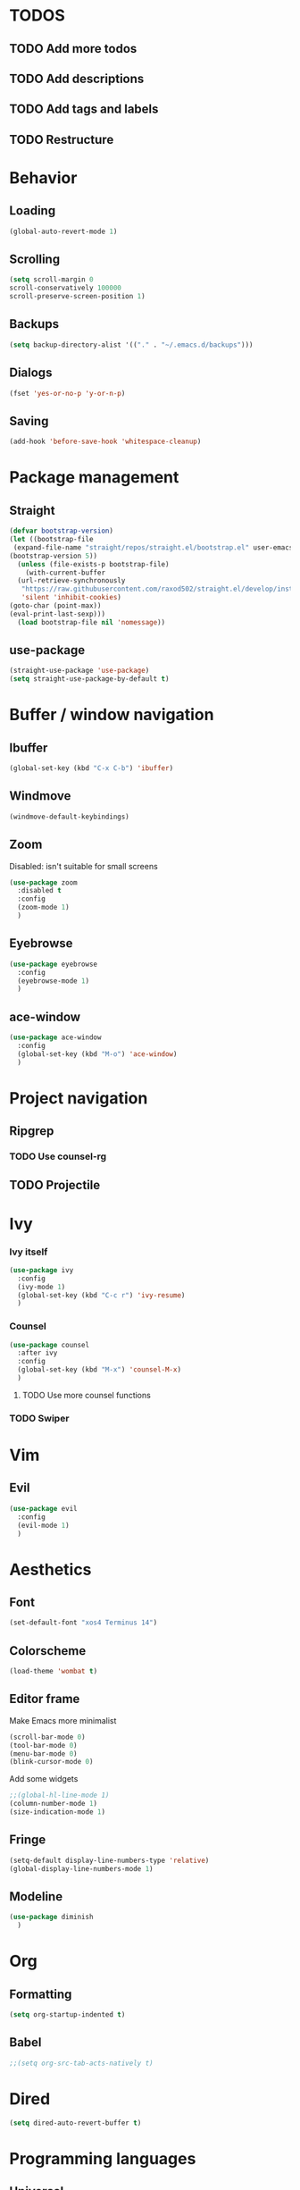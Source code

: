* TODOS
** TODO Add more todos
** TODO Add descriptions
** TODO Add tags and labels
** TODO Restructure

* Behavior
** Loading
#+BEGIN_SRC emacs-lisp
  (global-auto-revert-mode 1)
#+END_SRC
** Scrolling
#+BEGIN_SRC emacs-lisp
  (setq scroll-margin 0
  scroll-conservatively 100000
  scroll-preserve-screen-position 1)
#+END_SRC
** Backups
#+BEGIN_SRC emacs-lisp
  (setq backup-directory-alist '(("." . "~/.emacs.d/backups")))
#+END_SRC
** Dialogs
#+BEGIN_SRC emacs-lisp
  (fset 'yes-or-no-p 'y-or-n-p)
#+END_SRC
** Saving
#+BEGIN_SRC emacs-lisp
  (add-hook 'before-save-hook 'whitespace-cleanup)
#+END_SRC
* Package management
** Straight
#+BEGIN_SRC emacs-lisp
  (defvar bootstrap-version)
  (let ((bootstrap-file
   (expand-file-name "straight/repos/straight.el/bootstrap.el" user-emacs-directory))
  (bootstrap-version 5))
    (unless (file-exists-p bootstrap-file)
      (with-current-buffer
    (url-retrieve-synchronously
     "https://raw.githubusercontent.com/raxod502/straight.el/develop/install.el"
     'silent 'inhibit-cookies)
  (goto-char (point-max))
  (eval-print-last-sexp)))
    (load bootstrap-file nil 'nomessage))
#+END_SRC
** use-package
#+BEGIN_SRC emacs-lisp
  (straight-use-package 'use-package)
  (setq straight-use-package-by-default t)
#+END_SRC
* Buffer / window navigation
** Ibuffer
#+BEGIN_SRC emacs-lisp
  (global-set-key (kbd "C-x C-b") 'ibuffer)
#+END_SRC
** Windmove
#+BEGIN_SRC emacs-lisp
  (windmove-default-keybindings)
#+END_SRC
** Zoom
Disabled: isn't suitable for small screens
#+BEGIN_SRC emacs-lisp
  (use-package zoom
    :disabled t
    :config
    (zoom-mode 1)
    )
#+END_SRC
** Eyebrowse
#+BEGIN_SRC emacs-lisp
  (use-package eyebrowse
    :config
    (eyebrowse-mode 1)
    )
#+END_SRC
** ace-window
#+BEGIN_SRC emacs-lisp
  (use-package ace-window
    :config
    (global-set-key (kbd "M-o") 'ace-window)
    )
#+END_SRC
* Project navigation
** Ripgrep
*** TODO Use counsel-rg
** TODO Projectile
* Ivy
*** Ivy itself
#+BEGIN_SRC emacs-lisp
  (use-package ivy
    :config
    (ivy-mode 1)
    (global-set-key (kbd "C-c r") 'ivy-resume)
    )
#+END_SRC
*** Counsel
#+BEGIN_SRC emacs-lisp
  (use-package counsel
    :after ivy
    :config
    (global-set-key (kbd "M-x") 'counsel-M-x)
    )
#+END_SRC
**** TODO Use more counsel functions
*** TODO Swiper
* Vim
** Evil
#+BEGIN_SRC emacs-lisp
  (use-package evil
    :config
    (evil-mode 1)
    )
#+END_SRC
* Aesthetics
** Font
#+begin_src emacs-lisp
  (set-default-font "xos4 Terminus 14")
#+end_src
** Colorscheme
#+begin_src emacs-lisp
  (load-theme 'wombat t)
#+end_src
** Editor frame
Make Emacs more minimalist
#+BEGIN_SRC emacs-lisp
  (scroll-bar-mode 0)
  (tool-bar-mode 0)
  (menu-bar-mode 0)
  (blink-cursor-mode 0)
#+END_SRC

Add some widgets
#+BEGIN_SRC emacs-lisp
  ;;(global-hl-line-mode 1)
  (column-number-mode 1)
  (size-indication-mode 1)
#+END_SRC
** Fringe
#+BEGIN_SRC emacs-lisp
  (setq-default display-line-numbers-type 'relative)
  (global-display-line-numbers-mode 1)
#+END_SRC
** Modeline
#+BEGIN_SRC emacs-lisp
  (use-package diminish
    )
#+END_SRC
* Org
** Formatting
#+BEGIN_SRC emacs-lisp
  (setq org-startup-indented t)
#+END_SRC
** Babel
#+BEGIN_SRC emacs-lisp
  ;;(setq org-src-tab-acts-natively t)
#+END_SRC
* Dired
#+BEGIN_SRC emacs-lisp
  (setq dired-auto-revert-buffer t)
#+END_SRC
* Programming languages
** Universal
*** Indentation
#+BEGIN_SRC emacs-lisp
  (setq-default tab-width 2
    indent-tabs-mode nil)
#+END_SRC
*** Parenthesis
#+BEGIN_SRC emacs-lisp
  (electric-pair-mode 1)
  (show-paren-mode 1)
#+END_SRC
*** Completion
#+BEGIN_SRC emacs-lisp
  (use-package company
    :config
    (add-hook 'prog-mode-hook (lambda () (company-mode 1)))
    )
#+END_SRC
**** TODO Use counsel-company
*** Error checking
#+BEGIN_SRC emacs-lisp
  (use-package flycheck
    :init
    :config
    (global-flycheck-mode 1)
    (add-hook 'emacs-lisp-mode-hook (lambda () (add-to-list 'flycheck-disabled-checkers 'emacs-lisp-checkdoc)))
    )
#+END_SRC
** Go
#+BEGIN_SRC emacs-lisp
  (use-package go-mode
    :config
    (add-hook 'before-save-hook 'gofmt-before-save)
    )
  (use-package company-go
    :after company
    )
#+END_SRC
** Web
*** TypeScript
#+BEGIN_SRC emacs-lisp
  (use-package tide
    :init
    (setq typescript-indent-level 2)
    :config
    (add-hook 'typescript-mode-hook (lambda () (tide-mode 1)))
    )
#+END_SRC
* Git
#+BEGIN_SRC emacs-lisp
  (use-package magit
    :config
    (global-set-key (kbd "C-x g") 'magit-status)
    )
#+END_SRC
* Text editing
** Olivetti
#+BEGIN_SRC emacs-lisp
  (use-package olivetti
    )
#+END_SRC
** Avy
#+BEGIN_SRC emacs-lisp
  (use-package avy
    :config
    (global-set-key (kbd "C-:") 'avy-goto-char)
    )
#+END_SRC
** ace-link
#+BEGIN_SRC emacs-lisp
  (use-package ace-link
    )
#+END_SRC
* Web services
** Pastebins
#+BEGIN_SRC emacs-lisp
  (use-package webpaste
    )
#+END_SRC
* Hydras
** Install
#+BEGIN_SRC emacs-lisp
  (use-package hydra
    )
#+END_SRC
** Scripts
No hydras yet
